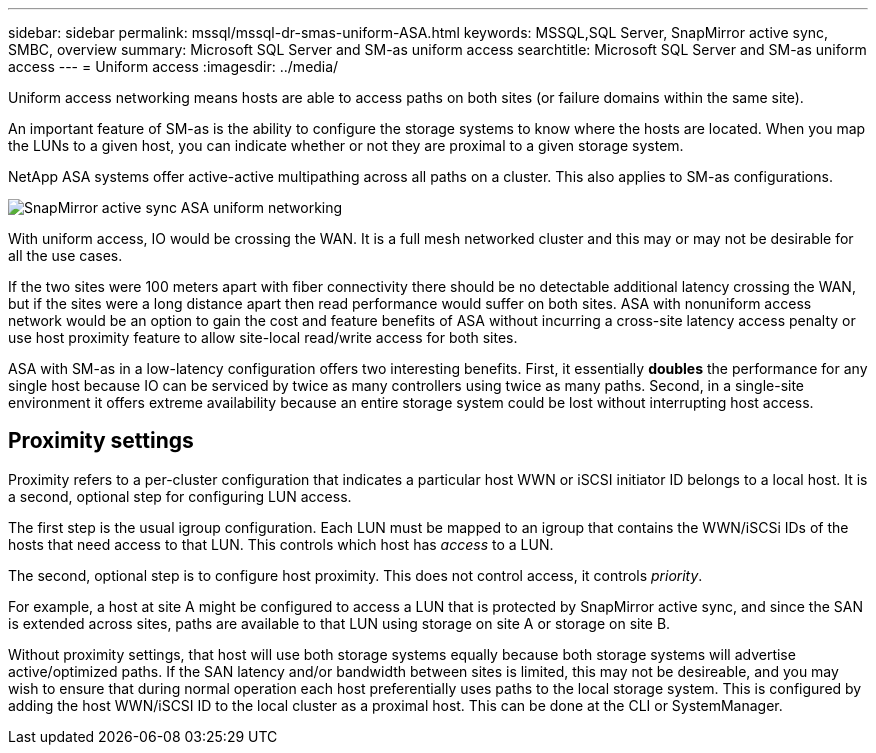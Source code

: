 ---
sidebar: sidebar
permalink: mssql/mssql-dr-smas-uniform-ASA.html
keywords: MSSQL,SQL Server, SnapMirror active sync, SMBC, overview
summary: Microsoft SQL Server and SM-as uniform access
searchtitle: Microsoft SQL Server and SM-as uniform access
---
= Uniform access
:imagesdir: ../media/

[.lead]
Uniform access networking means hosts are able to access paths on both sites (or failure domains within the same site). 

An important feature of SM-as is the ability to configure the storage systems to know where the hosts are located. When you map the LUNs to a given host, you can indicate whether or not they are proximal to a given storage system.

NetApp ASA systems offer active-active multipathing across all paths on a cluster. This also applies to SM-as configurations.

image:smas-uniform-SQL-ASA.png[SnapMirror active sync ASA uniform networking]

With uniform access, IO would be crossing the WAN. It is a full mesh networked cluster and this may or may not be desirable for all the use cases. 

If the two sites were 100 meters apart with fiber connectivity there should be no detectable additional latency crossing the WAN, but if the sites were a long distance apart then read performance would suffer on both sites. ASA with nonuniform access network would be an option to gain the cost and feature benefits of ASA without incurring a cross-site latency access penalty or use host proximity feature  to allow site-local read/write access for both sites.

ASA with SM-as in a low-latency configuration offers two interesting benefits. First, it essentially *doubles* the performance for any single host because IO can be serviced by twice as many controllers using twice as many paths. Second, in a single-site environment it offers extreme availability because an entire storage system could be lost without interrupting host access.

== Proximity settings

Proximity refers to a per-cluster configuration that indicates a particular host WWN or iSCSI initiator ID belongs to a local host. It is a second, optional step for configuring LUN access.

The first step is the usual igroup configuration. Each LUN must be mapped to an igroup that contains the WWN/iSCSi IDs of the hosts that need access to that LUN. This controls which host has _access_ to a LUN. 

The second, optional step is to configure host proximity. This does not control access, it controls _priority_. 

For example, a host at site A might be configured to access a LUN that is protected by SnapMirror active sync, and since the SAN is extended across sites, paths are available to that LUN using storage on site A or storage on site B.

Without proximity settings, that host will use both storage systems equally because both storage systems will advertise active/optimized paths. If the SAN latency and/or bandwidth between sites is limited, this may not be desireable, and you may wish to ensure that during normal operation each host preferentially uses paths to the local storage system. This is configured by adding the host WWN/iSCSI ID to the local cluster as a proximal host. This can be done at the CLI or SystemManager.



